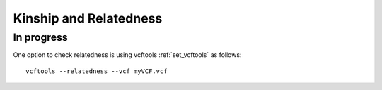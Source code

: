 ===============================================
**Kinship and Relatedness**
===============================================

In progress 
---------------


One option to check relatedness is using vcftools :ref:`set_vcftools` as follows:: 


  vcftools --relatedness --vcf myVCF.vcf




